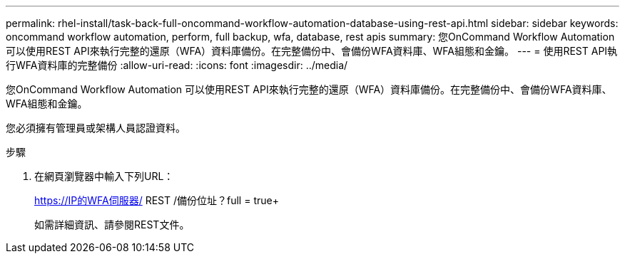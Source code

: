 ---
permalink: rhel-install/task-back-full-oncommand-workflow-automation-database-using-rest-api.html 
sidebar: sidebar 
keywords: oncommand workflow automation, perform, full backup, wfa, database, rest apis 
summary: 您OnCommand Workflow Automation 可以使用REST API來執行完整的還原（WFA）資料庫備份。在完整備份中、會備份WFA資料庫、WFA組態和金鑰。 
---
= 使用REST API執行WFA資料庫的完整備份
:allow-uri-read: 
:icons: font
:imagesdir: ../media/


[role="lead"]
您OnCommand Workflow Automation 可以使用REST API來執行完整的還原（WFA）資料庫備份。在完整備份中、會備份WFA資料庫、WFA組態和金鑰。

您必須擁有管理員或架構人員認證資料。

.步驟
. 在網頁瀏覽器中輸入下列URL：
+
https://IP的WFA伺服器/ REST /備份位址？full = true+

+
如需詳細資訊、請參閱REST文件。


